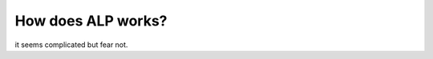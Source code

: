 ===================
How does ALP works?
===================

it seems complicated but fear not.

